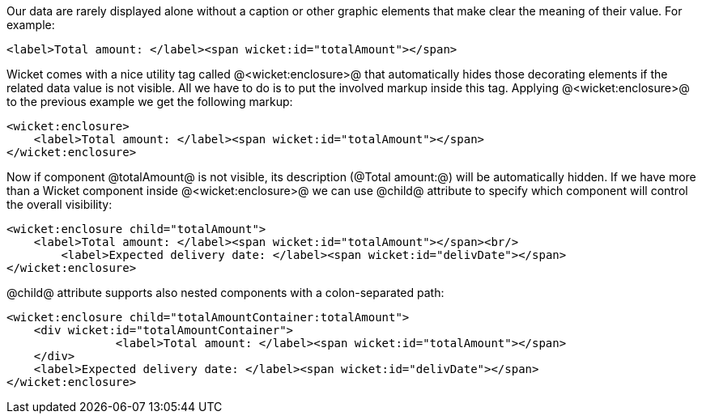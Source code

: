 Our data are rarely displayed alone without a caption or other graphic elements that make clear the meaning of their value. For example:

[source, html]
----
<label>Total amount: </label><span wicket:id="totalAmount"></span>
----

Wicket comes with a nice utility tag called @<wicket:enclosure>@ that automatically hides those decorating elements if the related data value is not visible. All we have to do is to put the involved markup inside this tag. Applying @<wicket:enclosure>@ to the previous example we get the following markup:

[source, html]
----
<wicket:enclosure> 
    <label>Total amount: </label><span wicket:id="totalAmount"></span>
</wicket:enclosure>
----

Now if component @totalAmount@ is not visible, its description (@Total amount:@) will be automatically hidden. If we have more than a Wicket component inside @<wicket:enclosure>@ we can use @child@ attribute to specify which component will control the overall visibility:

[source, html]
----
<wicket:enclosure child="totalAmount"> 
    <label>Total amount: </label><span wicket:id="totalAmount"></span><br/>
	<label>Expected delivery date: </label><span wicket:id="delivDate"></span>
</wicket:enclosure>
----

@child@ attribute supports also nested components with a colon-separated path: 

[source, html]
----
<wicket:enclosure child="totalAmountContainer:totalAmount"> 
    <div wicket:id="totalAmountContainer">
		<label>Total amount: </label><span wicket:id="totalAmount"></span>
    </div>
    <label>Expected delivery date: </label><span wicket:id="delivDate"></span>
</wicket:enclosure>
----
